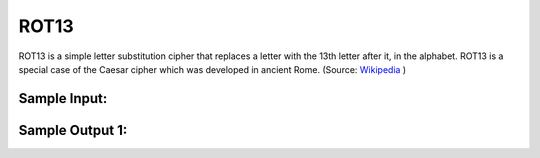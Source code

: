ROT13
=====

ROT13 is a simple letter substitution cipher that replaces a letter with the 13th letter after it, in the alphabet. ROT13 is a special case of the Caesar cipher which was developed in ancient Rome. (Source: `Wikipedia`_ )

Sample Input:
-------

.. code:: python
    Azazel is according to the Book of Enoch a fallen Angel. :o


Sample Output 1:
-------

.. code:: python
    Nmnmry vf nppbeqvat gb gur Obbx bs Rabpu n snyyra Natry. :0

.. _Wikipedia: https://en.wikipedia.org/wiki/ROT13
